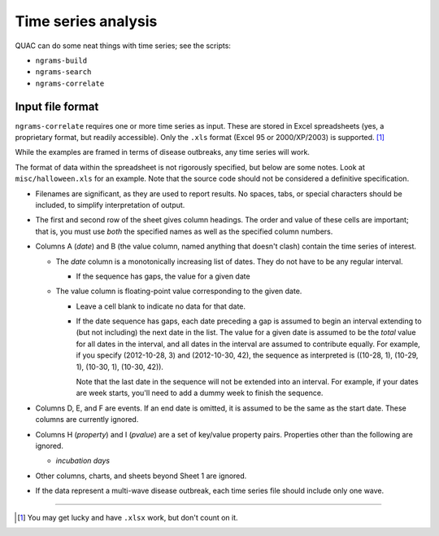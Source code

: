 .. Copyright (c) 2012-2013 Los Alamos National Security, LLC, and others.

Time series analysis
********************

QUAC can do some neat things with time series; see the scripts:

* ``ngrams-build``
* ``ngrams-search``
* ``ngrams-correlate``

Input file format
=================

``ngrams-correlate`` requires one or more time series as input. These are
stored in Excel spreadsheets (yes, a proprietary format, but readily
accessible). Only the ``.xls`` format (Excel 95 or 2000/XP/2003) is supported.
[1]_

While the examples are framed in terms of disease outbreaks, any time series
will work.

The format of data within the spreadsheet is not rigorously specified, but
below are some notes. Look at ``misc/halloween.xls`` for an example. Note that
the source code should not be considered a definitive specification.

* Filenames are significant, as they are used to report results. No spaces,
  tabs, or special characters should be included, to simplify interpretation
  of output.

* The first and second row of the sheet gives column headings. The order and
  value of these cells are important; that is, you must use *both* the
  specified names as well as the specified column numbers.

* Columns A (*date*) and B (the value column, named anything that doesn't
  clash) contain the time series of interest.

  * The *date* column is a monotonically increasing list of dates. They do not
    have to be any regular interval.

    * If the sequence has gaps, the value for a given date

  * The value column is floating-point value corresponding to the given date.

    * Leave a cell blank to indicate no data for that date.

    * If the date sequence has gaps, each date preceding a gap is assumed to
      begin an interval extending to (but not including) the next date in the
      list. The value for a given date is assumed to be the *total* value for
      all dates in the interval, and all dates in the interval are assumed to
      contribute equally. For example, if you specify (2012-10-28, 3) and
      (2012-10-30, 42), the sequence as interpreted is ((10-28, 1), (10-29,
      1), (10-30, 1), (10-30, 42)).

      Note that the last date in the sequence will not be extended into an
      interval. For example, if your dates are week starts, you'll need to add
      a dummy week to finish the sequence.

* Columns D, E, and F are events. If an end date is omitted, it is assumed to
  be the same as the start date. These columns are currently ignored.

* Columns H (*property*) and I (*pvalue*) are a set of key/value property
  pairs. Properties other than the following are ignored.

  * *incubation days*

* Other columns, charts, and sheets beyond Sheet 1 are ignored.

* If the data represent a multi-wave disease outbreak, each time series file
  should include only one wave.

----

.. [1] You may get lucky and have ``.xlsx`` work, but don't count on it.
